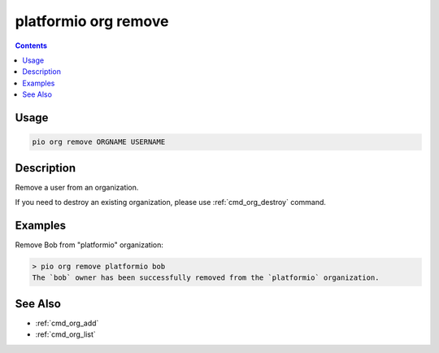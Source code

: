 ..  Copyright (c) 2014-present PlatformIO <contact@platformio.org>
    Licensed under the Apache License, Version 2.0 (the "License");
    you may not use this file except in compliance with the License.
    You may obtain a copy of the License at
       http://www.apache.org/licenses/LICENSE-2.0
    Unless required by applicable law or agreed to in writing, software
    distributed under the License is distributed on an "AS IS" BASIS,
    WITHOUT WARRANTIES OR CONDITIONS OF ANY KIND, either express or implied.
    See the License for the specific language governing permissions and
    limitations under the License.

.. _cmd_org_remove:

platformio org remove
=====================

.. versionadded:: 5.0

.. contents::

Usage
-----

.. code-block:: bash

    pio org remove ORGNAME USERNAME

Description
-----------

Remove a user from an organization.

If you need to destroy an existing organization, please use :ref:`cmd_org_destroy` command.

Examples
--------

Remove Bob from "platformio" organization:

.. code-block:: bash

    > pio org remove platformio bob
    The `bob` owner has been successfully removed from the `platformio` organization.

See Also
--------

* :ref:`cmd_org_add`
* :ref:`cmd_org_list`
